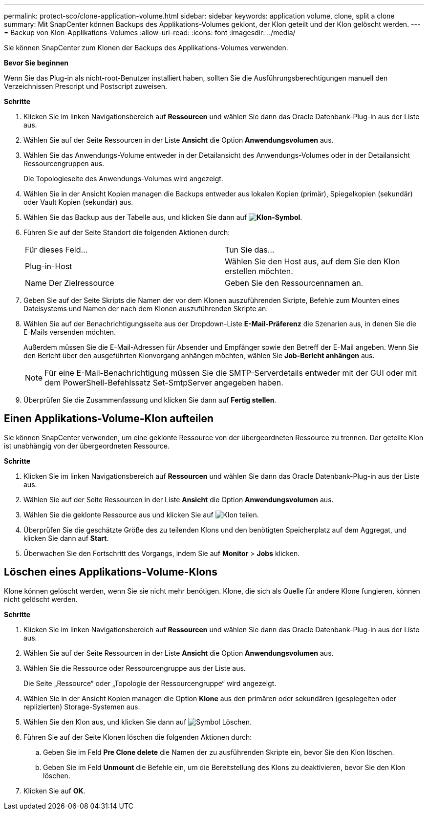 ---
permalink: protect-sco/clone-application-volume.html 
sidebar: sidebar 
keywords: application volume, clone, split a clone 
summary: Mit SnapCenter können Backups des Applikations-Volumes geklont, der Klon geteilt und der Klon gelöscht werden. 
---
= Backup von Klon-Applikations-Volumes
:allow-uri-read: 
:icons: font
:imagesdir: ../media/


[role="lead"]
Sie können SnapCenter zum Klonen der Backups des Applikations-Volumes verwenden.

*Bevor Sie beginnen*

Wenn Sie das Plug-in als nicht-root-Benutzer installiert haben, sollten Sie die Ausführungsberechtigungen manuell den Verzeichnissen Prescript und Postscript zuweisen.

*Schritte*

. Klicken Sie im linken Navigationsbereich auf *Ressourcen* und wählen Sie dann das Oracle Datenbank-Plug-in aus der Liste aus.
. Wählen Sie auf der Seite Ressourcen in der Liste *Ansicht* die Option *Anwendungsvolumen* aus.
. Wählen Sie das Anwendungs-Volume entweder in der Detailansicht des Anwendungs-Volumes oder in der Detailansicht Ressourcengruppen aus.
+
Die Topologieseite des Anwendungs-Volumes wird angezeigt.

. Wählen Sie in der Ansicht Kopien managen die Backups entweder aus lokalen Kopien (primär), Spiegelkopien (sekundär) oder Vault Kopien (sekundär) aus.
. Wählen Sie das Backup aus der Tabelle aus, und klicken Sie dann auf *image:../media/clone_icon.gif["Klon-Symbol"]*.
. Führen Sie auf der Seite Standort die folgenden Aktionen durch:
+
|===


| Für dieses Feld... | Tun Sie das... 


 a| 
Plug-in-Host
 a| 
Wählen Sie den Host aus, auf dem Sie den Klon erstellen möchten.



 a| 
Name Der Zielressource
 a| 
Geben Sie den Ressourcennamen an.

|===
. Geben Sie auf der Seite Skripts die Namen der vor dem Klonen auszuführenden Skripte, Befehle zum Mounten eines Dateisystems und Namen der nach dem Klonen auszuführenden Skripte an.
. Wählen Sie auf der Benachrichtigungsseite aus der Dropdown-Liste *E-Mail-Präferenz* die Szenarien aus, in denen Sie die E-Mails versenden möchten.
+
Außerdem müssen Sie die E-Mail-Adressen für Absender und Empfänger sowie den Betreff der E-Mail angeben. Wenn Sie den Bericht über den ausgeführten Klonvorgang anhängen möchten, wählen Sie *Job-Bericht anhängen* aus.

+

NOTE: Für eine E-Mail-Benachrichtigung müssen Sie die SMTP-Serverdetails entweder mit der GUI oder mit dem PowerShell-Befehlssatz Set-SmtpServer angegeben haben.

. Überprüfen Sie die Zusammenfassung und klicken Sie dann auf *Fertig stellen*.




== Einen Applikations-Volume-Klon aufteilen

Sie können SnapCenter verwenden, um eine geklonte Ressource von der übergeordneten Ressource zu trennen. Der geteilte Klon ist unabhängig von der übergeordneten Ressource.

*Schritte*

. Klicken Sie im linken Navigationsbereich auf *Ressourcen* und wählen Sie dann das Oracle Datenbank-Plug-in aus der Liste aus.
. Wählen Sie auf der Seite Ressourcen in der Liste *Ansicht* die Option *Anwendungsvolumen* aus.
. Wählen Sie die geklonte Ressource aus und klicken Sie auf image:../media/split_cone.gif["Klon teilen"].
. Überprüfen Sie die geschätzte Größe des zu teilenden Klons und den benötigten Speicherplatz auf dem Aggregat, und klicken Sie dann auf *Start*.
. Überwachen Sie den Fortschritt des Vorgangs, indem Sie auf *Monitor* > *Jobs* klicken.




== Löschen eines Applikations-Volume-Klons

Klone können gelöscht werden, wenn Sie sie nicht mehr benötigen. Klone, die sich als Quelle für andere Klone fungieren, können nicht gelöscht werden.

*Schritte*

. Klicken Sie im linken Navigationsbereich auf *Ressourcen* und wählen Sie dann das Oracle Datenbank-Plug-in aus der Liste aus.
. Wählen Sie auf der Seite Ressourcen in der Liste *Ansicht* die Option *Anwendungsvolumen* aus.
. Wählen Sie die Ressource oder Ressourcengruppe aus der Liste aus.
+
Die Seite „Ressource“ oder „Topologie der Ressourcengruppe“ wird angezeigt.

. Wählen Sie in der Ansicht Kopien managen die Option *Klone* aus den primären oder sekundären (gespiegelten oder replizierten) Storage-Systemen aus.
. Wählen Sie den Klon aus, und klicken Sie dann auf image:../media/delete_icon.gif["Symbol Löschen"].
. Führen Sie auf der Seite Klonen löschen die folgenden Aktionen durch:
+
.. Geben Sie im Feld *Pre Clone delete* die Namen der zu ausführenden Skripte ein, bevor Sie den Klon löschen.
.. Geben Sie im Feld *Unmount* die Befehle ein, um die Bereitstellung des Klons zu deaktivieren, bevor Sie den Klon löschen.


. Klicken Sie auf *OK*.

